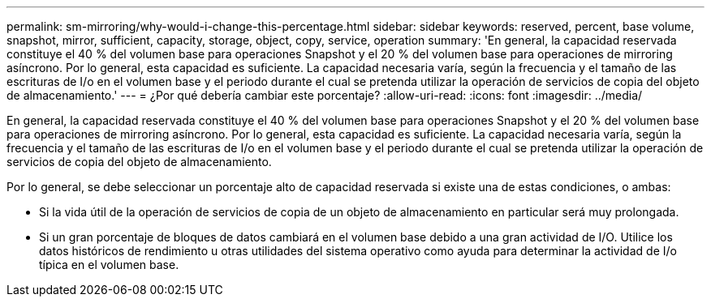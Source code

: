 ---
permalink: sm-mirroring/why-would-i-change-this-percentage.html 
sidebar: sidebar 
keywords: reserved, percent, base volume, snapshot, mirror, sufficient, capacity, storage, object, copy, service, operation 
summary: 'En general, la capacidad reservada constituye el 40 % del volumen base para operaciones Snapshot y el 20 % del volumen base para operaciones de mirroring asíncrono. Por lo general, esta capacidad es suficiente. La capacidad necesaria varía, según la frecuencia y el tamaño de las escrituras de I/o en el volumen base y el periodo durante el cual se pretenda utilizar la operación de servicios de copia del objeto de almacenamiento.' 
---
= ¿Por qué debería cambiar este porcentaje?
:allow-uri-read: 
:icons: font
:imagesdir: ../media/


[role="lead"]
En general, la capacidad reservada constituye el 40 % del volumen base para operaciones Snapshot y el 20 % del volumen base para operaciones de mirroring asíncrono. Por lo general, esta capacidad es suficiente. La capacidad necesaria varía, según la frecuencia y el tamaño de las escrituras de I/o en el volumen base y el periodo durante el cual se pretenda utilizar la operación de servicios de copia del objeto de almacenamiento.

Por lo general, se debe seleccionar un porcentaje alto de capacidad reservada si existe una de estas condiciones, o ambas:

* Si la vida útil de la operación de servicios de copia de un objeto de almacenamiento en particular será muy prolongada.
* Si un gran porcentaje de bloques de datos cambiará en el volumen base debido a una gran actividad de I/O. Utilice los datos históricos de rendimiento u otras utilidades del sistema operativo como ayuda para determinar la actividad de I/o típica en el volumen base.

